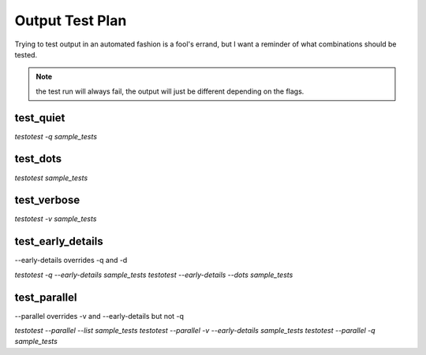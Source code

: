 Output Test Plan
----------------

Trying to test output in an automated fashion is a fool's errand, but I want a
reminder of what combinations should be tested.

.. note::
    the test run will always fail, the output will just be different depending on the flags.

test_quiet
==========

`testotest -q sample_tests`

test_dots
=========

`testotest sample_tests`

test_verbose
============

`testotest -v sample_tests`

test_early_details
==================

--early-details overrides -q and -d

`testotest -q --early-details sample_tests`
`testotest --early-details --dots sample_tests`

test_parallel
=============

--parallel overrides -v and --early-details but not -q

`testotest --parallel --list sample_tests`
`testotest --parallel -v --early-details sample_tests`
`testotest --parallel -q sample_tests`

